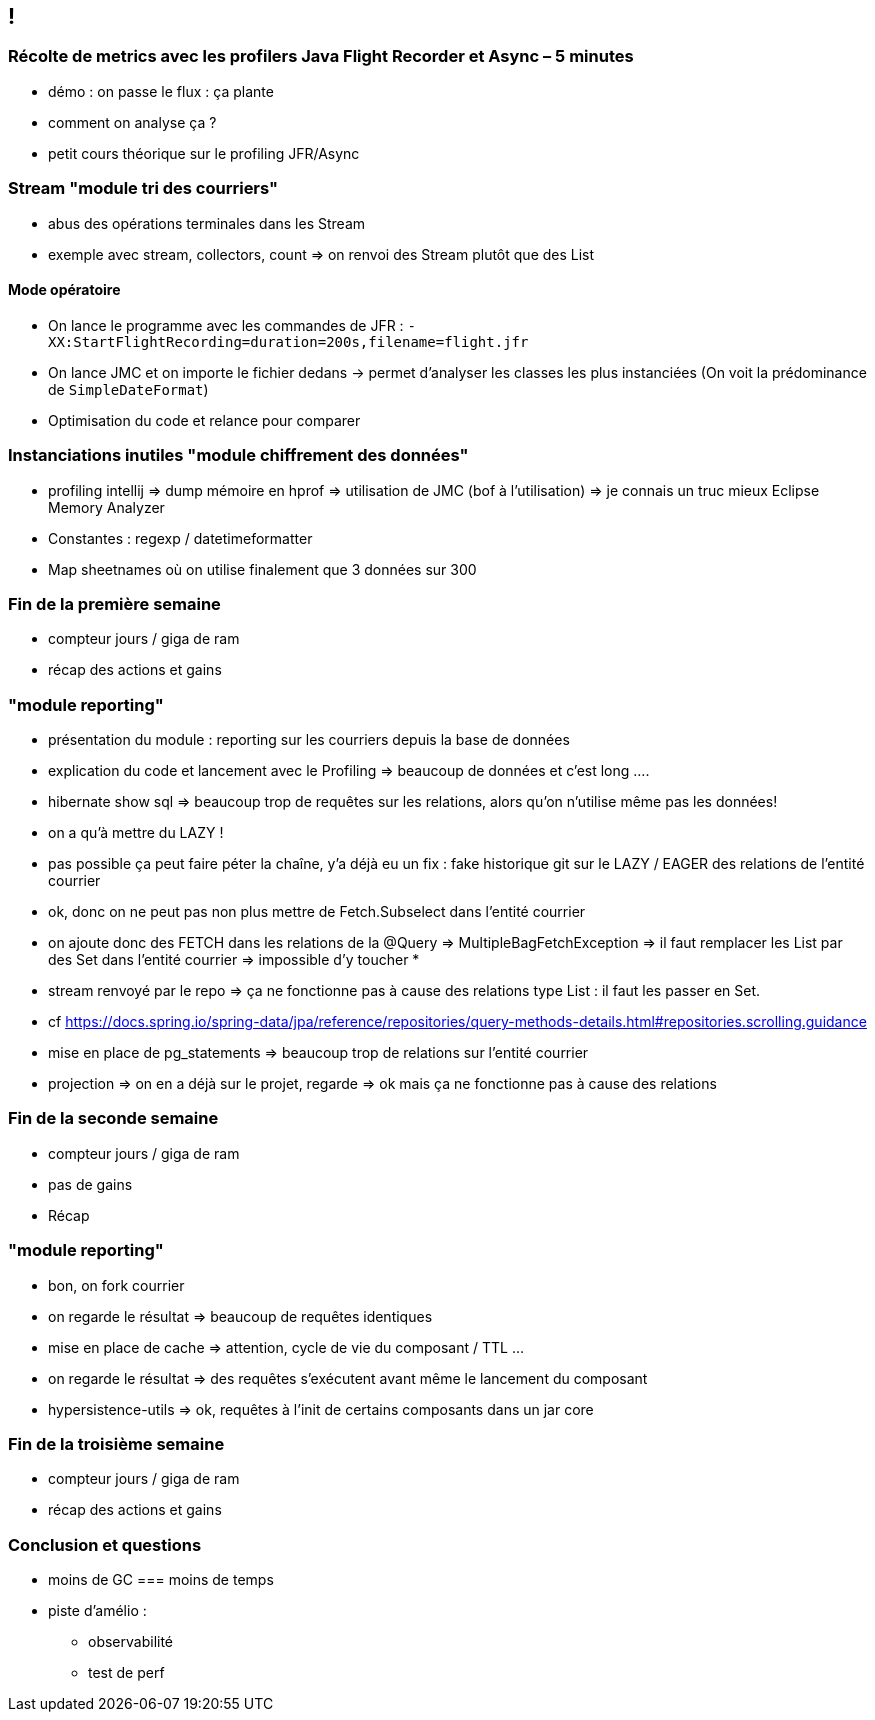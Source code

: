 == !

=== Récolte de metrics avec les profilers Java Flight Recorder et Async – 5 minutes

* démo : on passe le flux : ça plante
* comment on analyse ça ?
* petit cours théorique sur le profiling JFR/Async

=== Stream "module tri des courriers"

* abus des opérations terminales dans les Stream
* exemple avec stream, collectors, count => on renvoi des Stream plutôt que des List

==== Mode opératoire
* On lance le programme avec les commandes de JFR : `-XX:StartFlightRecording=duration=200s,filename=flight.jfr`
* On lance JMC et on importe le fichier dedans -> permet d'analyser les classes les plus instanciées (On voit la prédominance de `SimpleDateFormat`)
* Optimisation du code et relance pour comparer 

=== Instanciations inutiles "module chiffrement des données"

* profiling intellij => dump mémoire en hprof => utilisation de JMC (bof à l'utilisation) => je connais un truc mieux Eclipse Memory Analyzer
* Constantes : regexp / datetimeformatter
* Map sheetnames où on utilise finalement que 3 données sur 300

=== Fin de la première semaine

* compteur jours / giga de ram
* récap des actions et gains

=== "module reporting"

* présentation du module : reporting sur les courriers depuis la base de données
* explication du code et lancement avec le Profiling => beaucoup de données et c'est long .... 
* hibernate show sql => beaucoup trop de requêtes sur les relations, alors qu'on n'utilise même pas les données!
* on a qu'à mettre du LAZY !
* pas possible ça peut faire péter la chaîne, y'a déjà eu un fix : fake historique git sur le LAZY / EAGER des relations de l'entité courrier
* ok, donc on ne peut pas non plus mettre de Fetch.Subselect dans l'entité courrier
* on ajoute donc des FETCH dans les relations de la @Query => MultipleBagFetchException => il faut remplacer les List par des Set dans l'entité courrier => impossible d'y toucher
* 

* stream renvoyé par le repo => ça ne fonctionne pas à cause des relations type List : il faut les passer en Set.
* cf https://docs.spring.io/spring-data/jpa/reference/repositories/query-methods-details.html#repositories.scrolling.guidance
* mise en place de pg_statements => beaucoup trop de relations sur l'entité courrier
* projection => on en a déjà sur le projet, regarde => ok mais ça ne fonctionne pas à cause des relations

=== Fin de la seconde semaine

* compteur jours / giga de ram
* pas de gains
* Récap

=== "module reporting"

* bon, on fork courrier
* on regarde le résultat => beaucoup de requêtes identiques
* mise en place de cache => attention, cycle de vie du composant / TTL ...
* on regarde le résultat => des requêtes s'exécutent avant même le lancement du composant
* hypersistence-utils => ok, requêtes à l'init de certains composants dans un jar core

=== Fin de la troisième semaine

* compteur jours / giga de ram
* récap des actions et gains
    
=== Conclusion et questions

* moins de GC === moins de temps

* piste d'amélio :
** observabilité
** test de perf

// prénom Wilson / Forrest Gump / Sully
// Da Vinci Code

